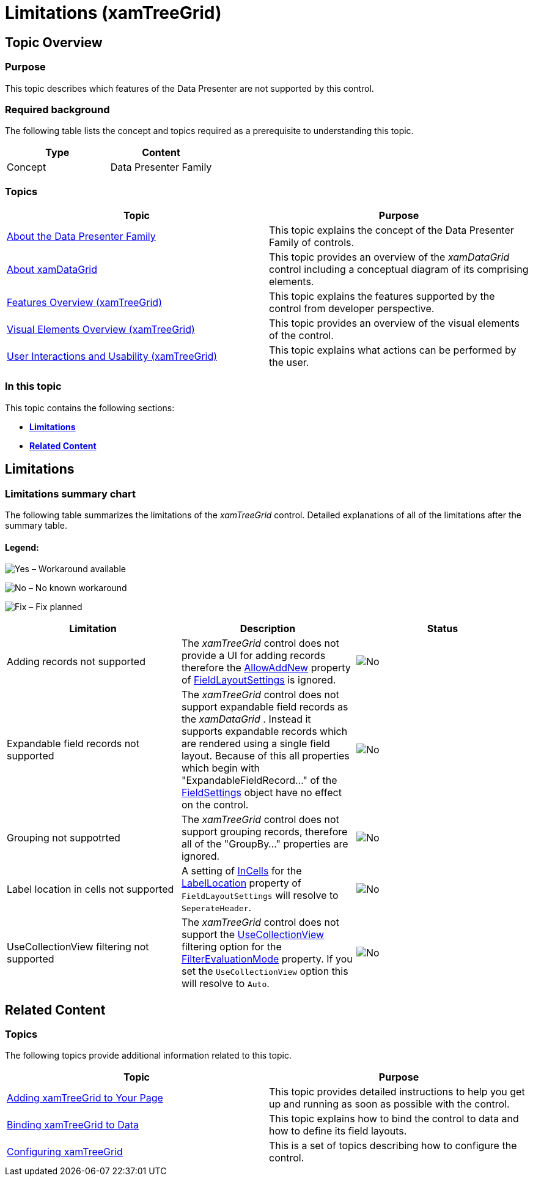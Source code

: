 ﻿////

|metadata|
{
    "name": "xamtreegrid-limitations",
    "tags": ["Known Issues"],
    "controlName": ["xamTreeGrid"],
    "guid": "bf3eb4f3-7aac-438c-a69b-f2c4a7473670",  
    "buildFlags": [],
    "createdOn": "2015-02-06T12:21:29.8384614Z"
}
|metadata|
////

= Limitations (xamTreeGrid)

== Topic Overview

=== Purpose

This topic describes which features of the Data Presenter are not supported by this control.

=== Required background

The following table lists the concept and topics required as a prerequisite to understanding this topic.

[options="header", cols="a,a"]
|====
|Type|Content

|Concept
|Data Presenter Family
|====

=== Topics
[options="header", cols="a,a"]
|====
|Topic|Purpose 

| link:wpf-about-the-data-presenter-family.html[About the Data Presenter Family] 

|This topic explains the concept of the Data Presenter Family of controls. 

| link:xamdatagrid-understanding-xamdatagrid.html[About xamDataGrid] 

|This topic provides an overview of the _xamDataGrid_ control including a conceptual diagram of its comprising elements. 

| link:xamtreegrid-features-overview.html[Features Overview (xamTreeGrid)] 

|This topic explains the features supported by the control from developer perspective. 

| link:xamtreegrid-visual-elements-overview.html[Visual Elements Overview (xamTreeGrid)] 

|This topic provides an overview of the visual elements of the control. 

| link:xamtreegrid-user-interactions-and-usability.html[User Interactions and Usability (xamTreeGrid)] 

|This topic explains what actions can be performed by the user. 

|====

=== In this topic

This topic contains the following sections:

*  *<<_Ref410378901,Limitations>>*
*  *<<_Ref410378914,Related Content>>* 

[[_Ref410378901]]
== Limitations

=== Limitations summary chart

The following table summarizes the limitations of the  _xamTreeGrid_   control. Detailed explanations of all of the limitations after the summary table.

==== Legend:

image:images/Yes.png[] – Workaround available

image:images/No.png[] – No known workaround

image:images/Fix.png[] – Fix planned

[options="header", cols="a,a,a"]
|====
|Limitation|Description|Status

|Adding records not supported
|The _xamTreeGrid_ control does not provide a UI for adding records therefore the link:{ApiPlatform}datapresenter{ApiVersion}~infragistics.windows.datapresenter.fieldlayoutsettings~allowaddnew.html[AllowAddNew] property of link:{ApiPlatform}datapresenter{ApiVersion}~infragistics.windows.datapresenter.fieldlayoutsettings.html[FieldLayoutSettings] is ignored.
|image::images/No.png[]

|Expandable field records not supported
|The _xamTreeGrid_ control does not support expandable field records as the _xamDataGrid_ . Instead it supports expandable records which are rendered using a single field layout. Because of this all properties which begin with "ExpandableFieldRecord…" of the link:{ApiPlatform}datapresenter{ApiVersion}~infragistics.windows.datapresenter.datapresenterbase~fieldsettings.html[FieldSettings] object have no effect on the control.
|image::images/No.png[]

|Grouping not suppotrted
|The _xamTreeGrid_ control does not support grouping records, therefore all of the "GroupBy…" properties are ignored.
|image::images/No.png[]

|Label location in cells not supported
|A setting of link:{ApiPlatform}datapresenter{ApiVersion}~infragistics.windows.datapresenter.labellocation.html[InCells] for the link:{ApiPlatform}datapresenter{ApiVersion}~infragistics.windows.datapresenter.fieldlayoutsettings~labellocation.html[LabelLocation] property of `FieldLayoutSettings` will resolve to `SeperateHeader`.
|image::images/No.png[]

|UseCollectionView filtering not supported
|The _xamTreeGrid_ control does not support the link:{ApiPlatform}datapresenter{ApiVersion}~infragistics.windows.datapresenter.filterevaluationmode.html[UseCollectionView] filtering option for the link:{ApiPlatform}datapresenter{ApiVersion}~infragistics.windows.datapresenter.fieldlayoutsettings~filterevaluationmode.html[FilterEvaluationMode] property. If you set the `UseCollectionView` option this will resolve to `Auto`.
|image::images/No.png[]

|====

[[_Ref410378914]]
== Related Content

=== Topics

The following topics provide additional information related to this topic.

[options="header", cols="a,a"]
|====
|Topic|Purpose

| link:xamtreegrid-adding.html[Adding xamTreeGrid to Your Page]
|This topic provides detailed instructions to help you get up and running as soon as possible with the control.

| link:xamtreegrid-binding-to-data.html[Binding xamTreeGrid to Data]
|This topic explains how to bind the control to data and how to define its field layouts.

| link:xamtreegrid-configuring.html[Configuring xamTreeGrid]
|This is a set of topics describing how to configure the control.

|====